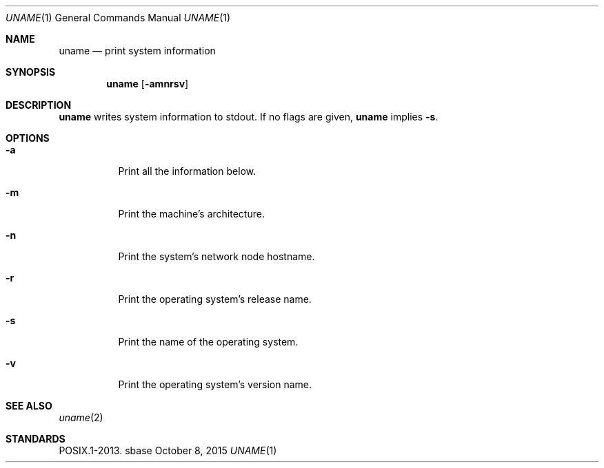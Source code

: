 .Dd October 8, 2015
.Dt UNAME 1
.Os sbase
.Sh NAME
.Nm uname
.Nd print system information
.Sh SYNOPSIS
.Nm
.Op Fl amnrsv
.Sh DESCRIPTION
.Nm
writes system information to stdout.
If no flags are given,
.Nm
implies
.Fl s .
.Sh OPTIONS
.Bl -tag -width Ds
.It Fl a
Print all the information below.
.It Fl m
Print the machine's architecture.
.It Fl n
Print the system's network node hostname.
.It Fl r
Print the operating system's release name.
.It Fl s
Print the name of the operating system.
.It Fl v
Print the operating system's version name.
.El
.Sh SEE ALSO
.Xr uname 2
.Sh STANDARDS
POSIX.1-2013.
